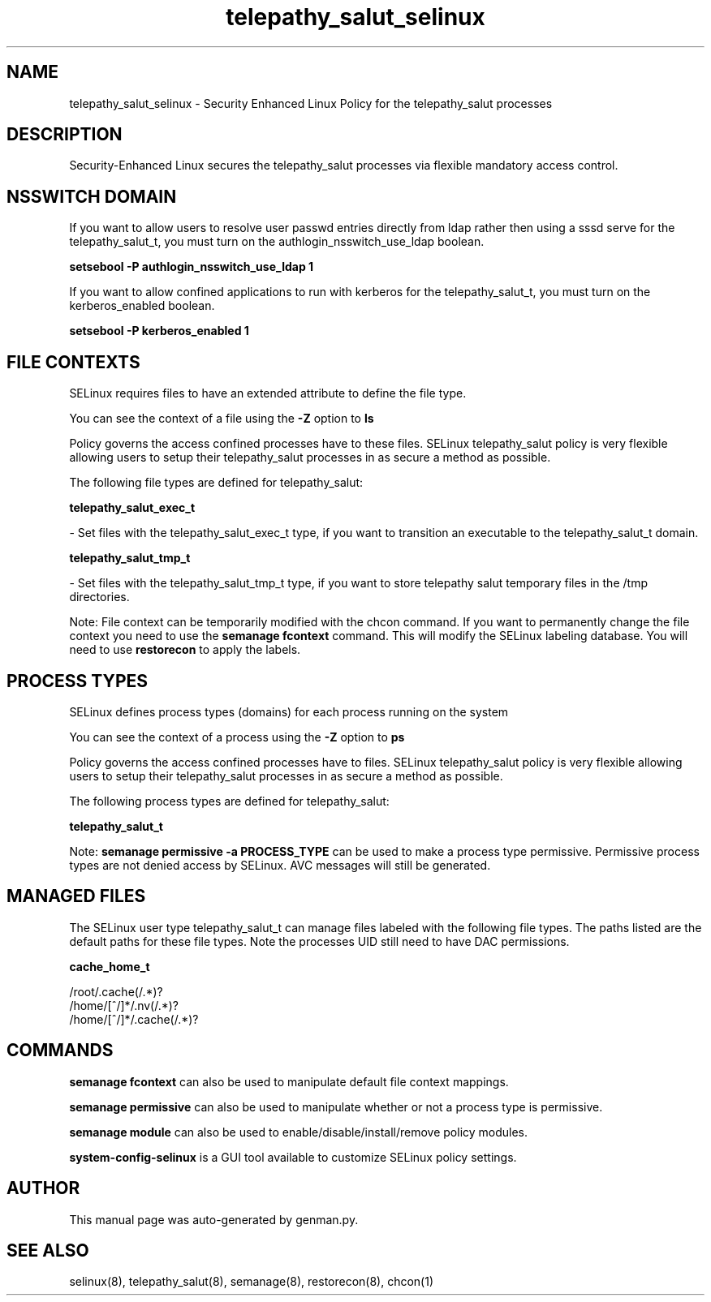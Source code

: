 .TH  "telepathy_salut_selinux"  "8"  "telepathy_salut" "dwalsh@redhat.com" "telepathy_salut SELinux Policy documentation"
.SH "NAME"
telepathy_salut_selinux \- Security Enhanced Linux Policy for the telepathy_salut processes
.SH "DESCRIPTION"

Security-Enhanced Linux secures the telepathy_salut processes via flexible mandatory access
control.  

.SH NSSWITCH DOMAIN

.PP
If you want to allow users to resolve user passwd entries directly from ldap rather then using a sssd serve for the telepathy_salut_t, you must turn on the authlogin_nsswitch_use_ldap boolean.

.EX
.B setsebool -P authlogin_nsswitch_use_ldap 1
.EE

.PP
If you want to allow confined applications to run with kerberos for the telepathy_salut_t, you must turn on the kerberos_enabled boolean.

.EX
.B setsebool -P kerberos_enabled 1
.EE

.SH FILE CONTEXTS
SELinux requires files to have an extended attribute to define the file type. 
.PP
You can see the context of a file using the \fB\-Z\fP option to \fBls\bP
.PP
Policy governs the access confined processes have to these files. 
SELinux telepathy_salut policy is very flexible allowing users to setup their telepathy_salut processes in as secure a method as possible.
.PP 
The following file types are defined for telepathy_salut:


.EX
.PP
.B telepathy_salut_exec_t 
.EE

- Set files with the telepathy_salut_exec_t type, if you want to transition an executable to the telepathy_salut_t domain.


.EX
.PP
.B telepathy_salut_tmp_t 
.EE

- Set files with the telepathy_salut_tmp_t type, if you want to store telepathy salut temporary files in the /tmp directories.


.PP
Note: File context can be temporarily modified with the chcon command.  If you want to permanently change the file context you need to use the 
.B semanage fcontext 
command.  This will modify the SELinux labeling database.  You will need to use
.B restorecon
to apply the labels.

.SH PROCESS TYPES
SELinux defines process types (domains) for each process running on the system
.PP
You can see the context of a process using the \fB\-Z\fP option to \fBps\bP
.PP
Policy governs the access confined processes have to files. 
SELinux telepathy_salut policy is very flexible allowing users to setup their telepathy_salut processes in as secure a method as possible.
.PP 
The following process types are defined for telepathy_salut:

.EX
.B telepathy_salut_t 
.EE
.PP
Note: 
.B semanage permissive -a PROCESS_TYPE 
can be used to make a process type permissive. Permissive process types are not denied access by SELinux. AVC messages will still be generated.

.SH "MANAGED FILES"

The SELinux user type telepathy_salut_t can manage files labeled with the following file types.  The paths listed are the default paths for these file types.  Note the processes UID still need to have DAC permissions.

.br
.B cache_home_t

	/root/\.cache(/.*)?
.br
	/home/[^/]*/\.nv(/.*)?
.br
	/home/[^/]*/\.cache(/.*)?
.br

.SH "COMMANDS"
.B semanage fcontext
can also be used to manipulate default file context mappings.
.PP
.B semanage permissive
can also be used to manipulate whether or not a process type is permissive.
.PP
.B semanage module
can also be used to enable/disable/install/remove policy modules.

.PP
.B system-config-selinux 
is a GUI tool available to customize SELinux policy settings.

.SH AUTHOR	
This manual page was auto-generated by genman.py.

.SH "SEE ALSO"
selinux(8), telepathy_salut(8), semanage(8), restorecon(8), chcon(1)
